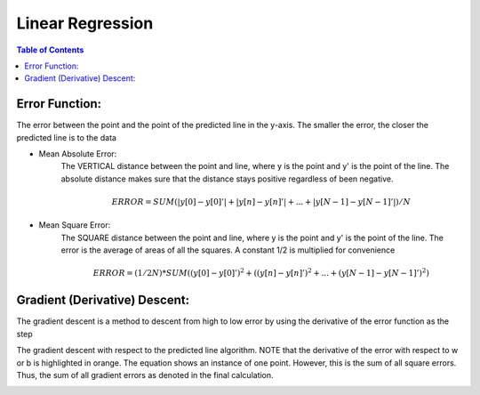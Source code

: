 .. meta::
    :description lang=en: Notes related to find a linear regression that best fits the data
    :keywords: Python, Python3 Cheat Sheet

==============================
Linear Regression
==============================

.. contents:: Table of Contents
    :backlinks: none


Error Function:
-------------------
The error between the point and the point of the predicted line in the y-axis.
The smaller the error, the closer the predicted line is to the data

- Mean Absolute Error:
    The VERTICAL distance between the point and line, where y is the point and y' is the point of the line.
    The absolute distance makes sure that the distance stays positive regardless of been negative.

    .. math::
     ERROR = SUM( |y[0]-y[0]'| + |y[n]-y[n]'| + ... + |y[N-1]-y[N-1]'| ) / N

- Mean Square Error:
    The SQUARE distance between the point and line, where y is the point and y' is the point of the line.
    The error is the average of areas of all the squares. A constant 1/2 is multiplied for convenience

    .. math::
     ERROR = (1/2N) * SUM( (y[0]-y[0]')^2 + ((y[n]-y[n]')^2 + ... + (y[N-1]-y[N-1]')^2 )

Gradient (Derivative) Descent:
--------------------------------
The gradient descent is a method to descent from high to low error by using the derivative of the error function as the step

.. image:: GradientDescentExample/gradient_descent_derivation.png
   :width: 800


The gradient descent with respect to the predicted line algorithm.
NOTE that the derivative of the error with respect to w or b is highlighted in orange.
The equation shows an instance of one point. However, this is the sum of all square errors. Thus, the sum of all gradient errors as denoted in the final calculation.

.. image:: GradientDescentExample/gradient_descent_application.png
   :width: 800